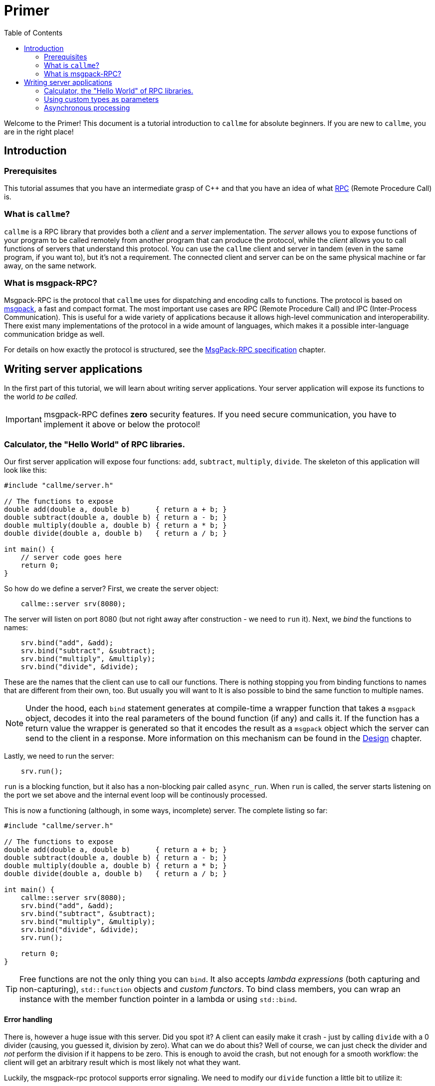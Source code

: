 = Primer
ifdef::env-github[:outfilesuffix: .adoc]
:icons: font
:toc: right

Welcome to the Primer! This document is a tutorial introduction to `callme` for absolute beginners. If you are new to `callme`, you are in the right place!

== Introduction

=== Prerequisites

This tutorial assumes that you have an intermediate grasp of C++ and that you have an idea of what link:https://en.wikipedia.org/wiki/Remote_procedure_call[RPC] (Remote Procedure Call) is.

=== What is `callme`?

`callme` is a RPC library that provides both a _client_ and a _server_ implementation. The _server_ allows you to expose functions of your program to be called remotely from another program that can produce the protocol, while the _client_ allows you to call functions of servers that understand this protocol. You can use the `callme` client and server in tandem (even in the same program, if you want to), but it's not a requirement. The connected client and server can be on the same physical machine or far away, on the same network.

=== What is msgpack-RPC?

Msgpack-RPC is the protocol that `callme` uses for dispatching and encoding calls to functions. The protocol is based on link:http://msgpack.org[msgpack], a fast and compact format. The most important use cases are RPC (Remote Procedure Call) and IPC (Inter-Process Communication). This is useful for a wide variety of applications because it allows high-level communication and interoperability. There exist many implementations of the protocol in a wide amount of languages, which makes it a possible inter-language communication bridge as well. 

For details on how exactly the protocol is structured, see the <<spec.adoc#,MsgPack-RPC specification>> chapter.

== Writing server applications

In the first part of this tutorial, we will learn about writing server applications. Your server application will expose its functions to the world _to be called_.

IMPORTANT: msgpack-RPC defines *zero* security features. If you need secure communication, you have to implement it above or below the protocol!

=== Calculator, the "Hello World" of RPC libraries.

Our first server application will expose four functions: `add`, `subtract`, `multiply`, `divide`. The skeleton of this application will look like this:

[source,cpp]
----
#include "callme/server.h"

// The functions to expose
double add(double a, double b)      { return a + b; }
double subtract(double a, double b) { return a - b; }
double multiply(double a, double b) { return a * b; }
double divide(double a, double b)   { return a / b; }

int main() {
    // server code goes here
    return 0;
}
----

So how do we define a server? First, we create the server object:

[source,cpp]
----
    callme::server srv(8080);
----

The server will listen on port 8080 (but not right away after construction - we need to `run` it). Next, we _bind_ the functions to names:

[source,cpp]
----
    srv.bind("add", &add);
    srv.bind("subtract", &subtract);
    srv.bind("multiply", &multiply);
    srv.bind("divide", &divide);
----

These are the names that the client can use to call our functions. There is nothing stopping you from binding functions to names that are different from their own, too. But usually you will want to  It is also possible to bind the same function to multiple names. 

NOTE: Under the hood, each `bind` statement generates at compile-time a wrapper function that takes a `msgpack` object, decodes it into the real parameters of the bound function (if any) and calls it. If the function has a return value the wrapper is generated so that it encodes the result as a `msgpack` object which the server can send to the client in a response. More information on this mechanism can be found in the <<design.adoc#,Design>> chapter.

Lastly, we need to run the server:

[source,cpp]
----
    srv.run();
----

`run` is a blocking function, but it also has a non-blocking pair called `async_run`. When `run` is called, the server starts listening on the port we set above and the internal event loop will be continously processed.

This is now a functioning (although, in some ways, incomplete) server. The complete listing so far:

[source,cpp]
----
#include "callme/server.h"

// The functions to expose
double add(double a, double b)      { return a + b; }
double subtract(double a, double b) { return a - b; }
double multiply(double a, double b) { return a * b; }
double divide(double a, double b)   { return a / b; }

int main() {
    callme::server srv(8080);
    srv.bind("add", &add);
    srv.bind("subtract", &subtract);
    srv.bind("multiply", &multiply);
    srv.bind("divide", &divide);
    srv.run();

    return 0;
}
----

TIP: Free functions are not the only thing you can `bind`. It also accepts _lambda expressions_ (both capturing and non-capturing), `std::function` objects and _custom functors_. To bind class members, you can wrap an instance with the member function pointer in a lambda or using `std::bind`.

==== Error handling

There is, however a huge issue with this server. Did you spot it? A client can easily make it crash - just by calling `divide` with a 0 divider (causing, you guessed it, division by zero). What can we do about this? Well of course, we can just check the divider and _not_ perform the division if it happens to be zero. This is enough to avoid the crash, but not enough for a smooth workflow: the client will get an arbitrary result which is most likely not what they want.

Luckily, the msgpack-rpc protocol supports error signaling. We need to modify our `divide` function a little bit to utilize it:


[source,cpp]
----
#include "callme/server.h"
#include "callme/this_handler.h"

double divide(double a, double b) { 
    if (b == 0) {
        callme::this_handler().set_error("Division by zero");
    }
    return a / b; 
}
----

You might be puzzled about why we are not returning after setting the error. The reason for this is that `set_error` throws an internal exception that is handled inside the library. 

Now our server is bullet-proof. Or is it?

==== What about _my_ exceptions?

Our little calculator server is pretty stable at this point, but real-world applications often have to deal with exceptions. In general, exceptions should be handled at the library users' discretion (that is, on the handler level), so by default, `callme` doesn't do anything with them. If an exception leaves the handler, that is an unhandled exception. Yet, there are cases when you can't or don't want to handle exceptions in the handler. To facilitate this, `callme` provides a way to automatically turn exceptions into RPC errors:

[source,cpp]
----
    srv.suppress_exceptions(false);
----

With this, you can call throwing functions or throw exceptions of your own.

[source,cpp]
----
double divide(double a, double b) { 
    if (b == 0) {
        callme::this_handler().set_error("Division by zero");
    }
    else if (b == 1) {
        throw std::runtime_error("Come on!");
    }
    return SeriousFunctionThatThrows(a, b);
}
----

As you can see, `set_error` is still valid - and remains the preferred way to signal errors. 

What happens to the exception? `callme` will try to catch `std::exception` - s and use their `what()` member to get a string representation which it sets as an error. What if you throw something that is not a `std::exception` -descendant? First of all, shame on you. Second, `callme` will send an error message letting your clients know how that you threw something that is not a `std::exception`.

=== Using custom types as parameters


=== Asynchronous processing
